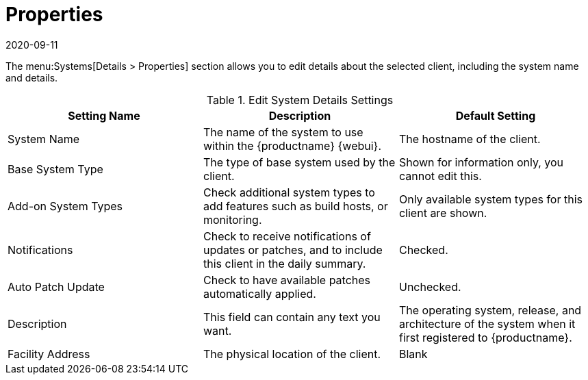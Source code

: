 [[ref-systems-sd-properties]]
= Properties
:description: Edit system details settings for a selected Client to include its name, base system type, add-on features, and notification preferences.
:revdate: 2020-09-11
:page-revdate: {revdate}

The menu:Systems[Details > Properties] section allows you to edit details about the selected client, including the system name and details.

[[sdproperties-sysdetails-settings]]
.Edit System Details Settings
[cols="1,1,1", options="header"]
|===

| Setting Name
| Description
| Default Setting

| System Name
| The name of the system to use within the {productname} {webui}.
| The hostname of the client.

| Base System Type
| The type of base system used by the client.
| Shown for information only, you cannot edit this.

| Add-on System Types
| Check additional system types to add features such as build hosts, or monitoring.
| Only available system types for this client are shown.

| Notifications
| Check to receive notifications of updates or patches, and to include this client in the daily summary.
| Checked.

| Auto Patch Update
| Check to have available patches automatically applied.
| Unchecked.

| Description
| This field can contain any text you want.
| The operating system, release, and architecture of the system when it first registered to {productname}.

| Facility Address
| The physical location of the client.
| Blank

|===